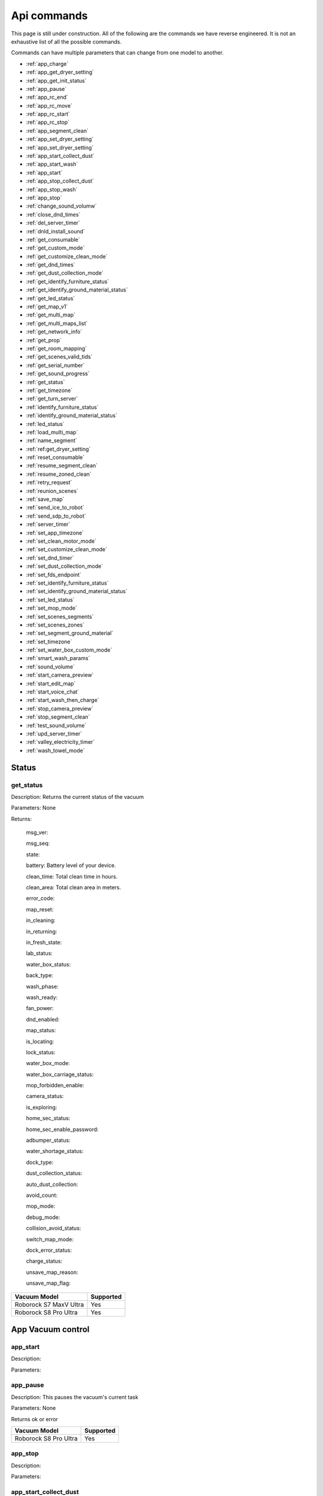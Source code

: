 Api commands
============
This page is still under construction. All of the following are the commands we have reverse engineered. It is not an exhaustive list of all the possible commands.

Commands can have multiple parameters that can change from one model to another.

* :ref:`app_charge`
* :ref:`app_get_dryer_setting`
* :ref:`app_get_init_status`
* :ref:`app_pause`
* :ref:`app_rc_end`
* :ref:`app_rc_move`
* :ref:`app_rc_start`
* :ref:`app_rc_stop`
* :ref:`app_segment_clean`
* :ref:`app_set_dryer_setting`
* :ref:`app_set_dryer_setting`
* :ref:`app_start_collect_dust`
* :ref:`app_start_wash`
* :ref:`app_start`
* :ref:`app_stop_collect_dust`
* :ref:`app_stop_wash`
* :ref:`app_stop`
* :ref:`change_sound_volumw`
* :ref:`close_dnd_times`
* :ref:`del_server_timer`
* :ref:`dnld_install_sound`
* :ref:`get_consumable`
* :ref:`get_custom_mode`
* :ref:`get_customize_clean_mode`
* :ref:`get_dnd_times`
* :ref:`get_dust_collection_mode`
* :ref:`get_identify_furniture_status`
* :ref:`get_identify_ground_material_status`
* :ref:`get_led_status`
* :ref:`get_map_v1`
* :ref:`get_multi_map`
* :ref:`get_multi_maps_list`
* :ref:`get_network_info`
* :ref:`get_prop`
* :ref:`get_room_mapping`
* :ref:`get_scenes_valid_tids`
* :ref:`get_serial_number`
* :ref:`get_sound_progress`
* :ref:`get_status`
* :ref:`get_timezone`
* :ref:`get_turn_server`
* :ref:`identify_furniture_status`
* :ref:`identify_ground_material_status`
* :ref:`led_status`
* :ref:`load_multi_map`
* :ref:`name_segment`
* :ref:`ref:get_dryer_setting`
* :ref:`reset_consumable`
* :ref:`resume_segment_clean`
* :ref:`resume_zoned_clean`
* :ref:`retry_request`
* :ref:`reunion_scenes`
* :ref:`save_map`
* :ref:`send_ice_to_robot`
* :ref:`send_sdp_to_robot`
* :ref:`server_timer`
* :ref:`set_app_timezone`
* :ref:`set_clean_motor_mode`
* :ref:`set_customize_clean_mode`
* :ref:`set_dnd_timer`
* :ref:`set_dust_collection_mode`
* :ref:`set_fds_endpoint`
* :ref:`set_identify_furniture_status`
* :ref:`set_identify_ground_material_status`
* :ref:`set_led_status`
* :ref:`set_mop_mode`
* :ref:`set_scenes_segments`
* :ref:`set_scenes_zones`
* :ref:`set_segment_ground_material`
* :ref:`set_timezone`
* :ref:`set_water_box_custom_mode`
* :ref:`smart_wash_params`
* :ref:`sound_volume`
* :ref:`start_camera_preview`
* :ref:`start_edit_map`
* :ref:`start_voice_chat`
* :ref:`start_wash_then_charge`
* :ref:`stop_camera_preview`
* :ref:`stop_segment_clean`
* :ref:`test_sound_volume`
* :ref:`upd_server_timer`
* :ref:`valley_electricity_timer`
* :ref:`wash_towel_mode`

Status
------

get_status
~~~~~~~~~~

Description: Returns the current status of the vacuum

Parameters: None

Returns: 

    msg_ver:

    msg_seq:

    state:

    battery: Battery level of your device.

    clean_time: Total clean time in hours.

    clean_area: Total clean area in meters.

    error_code:

    map_reset:

    in_cleaning:

    in_returning:

    in_fresh_state:

    lab_status:

    water_box_status:

    back_type:

    wash_phase:

    wash_ready:

    fan_power:

    dnd_enabled:

    map_status:

    is_locating:

    lock_status:

    water_box_mode:

    water_box_carriage_status:

    mop_forbidden_enable:

    camera_status:

    is_exploring:

    home_sec_status:

    home_sec_enable_password:

    adbumper_status:

    water_shortage_status:

    dock_type:

    dust_collection_status:

    auto_dust_collection:

    avoid_count:

    mop_mode:

    debug_mode:

    collision_avoid_status:

    switch_map_mode:

    dock_error_status:

    charge_status:

    unsave_map_reason:

    unsave_map_flag:

======================  =========
Vacuum Model            Supported
======================  =========
Roborock S7 MaxV Ultra  Yes
Roborock S8 Pro Ultra   Yes
======================  =========

App Vacuum control
------------------

app_start
~~~~~~~~~

Description:

Parameters:

app_pause
~~~~~~~~~

Description: This pauses the vacuum's current task

Parameters: None

Returns ok or error

======================  =========
Vacuum Model            Supported
======================  =========
Roborock S8 Pro Ultra   Yes
======================  =========

app_stop
~~~~~~~~

Description:

Parameters:


app_start_collect_dust
~~~~~~~~~~~~~~~~~~~~~~

Description: This empties the bin while docked

Parameters: None

======================  =========
Vacuum Model            Supported
======================  =========
Roborock S8 Pro Ultra   Yes
======================  =========

app_stop_collect_dust
~~~~~~~~~~~~~~~~~~~~~~

Description: This stops the emptying of the dust bin while docked

Parameters: None

======================  =========
Vacuum Model            Supported
======================  =========
Roborock S8 Pro Ultra   Yes
======================  =========

app_start_wash
~~~~~~~~~~~~~~

Description: This washes the mop while docked

Parameters: None

======================  =========
Vacuum Model            Supported
======================  =========
Roborock S8 Pro Ultra   Yes
======================  =========


app_stop_wash
~~~~~~~~~~~~~

Description: This stops washing the mop whiloe docked

Parameters: None

======================  =========
Vacuum Model            Supported
======================  =========
Roborock S8 Pro Ultra   Yes
======================  =========

app_goto_target
~~~~~~~~~~~~~~~

Description: Got to target

Parameters: To be determined

Returns ok or error

======================  =========
Vacuum Model            Supported
======================  =========
Roborock S8 Pro Ultra   Yes
======================  =========

app_charge
~~~~~~~~~~ 

Description: This tells your vacuum to go back to the dock and charge.

Parameters: None

Returns : ok or error

======================  =========
Vacuum Model            Supported
======================  =========
Roborock S7 MaxV Ultra  Yes
Roborock S8 Pro Ultra   Yes
======================  =========


App status
----------

app_get_init_status
~~~~~~~~~~~~~~~~~~~

Description: Returns details on the app being used to interact with Roborock servers ?? In this case  the app is backend supporting the HA integration ?

Parameters: None

Returns:

     local_info:

        name: Name of the app

        bom: Version of the app

        location: Location of the app

        language: Language of the app

        wifiplan: Wifi plan of the app

        timezone: Timezone of the app

        logserver: Log server of the app

        featureset: Featureset of the app

     feature_info: List of features

     new_feature_info: New feature info

Return example::
    {'local_info': {'name': 'custom_A.03.0342_CE', 'bom': 'A.03.0342', 'location': 'de', 'language': 'en', 'wifiplan': '', 'timezone': 'Europe/Berlin', 'logserver': 'awsde0.fds.api.xiaomi.com', 'featureset': 3}, 'feature_info': [111, 112, 113, 114, 115, 116, 117, 118, 119, 120, 121, 122, 123, 124, 125], 'new_feature_info': 2247395306799103, 'new_feature_info_str': '00000008009EFFFE'}


======================  =========
Vacuum Model            Supported
======================  =========
Roborock S8 Pro Ultra   Yes
======================  =========

App dryer settings
------------------

app_get_dryer_setting
~~~~~~~~~~~~~~~~~~~~~

Description: Get dock dryer settings.

Parameters: None

Returns:

    status:

    on:

        cliff_on:

        cliff_off

        count:

        dry_time: Duration dryer remains on in seconds.

    off:

        cliff_on:

        cliff_off:

        count:

Return example::

    {'status': 1, 'on': {'cliff_on': 1, 'cliff_off': 1, 'count': 10, 'dry_time': 7200}, 'off': {'cliff_on': 2, 'cliff_off': 1, 'count': 10}}

Source: Roborock S7 MaxV Ultra

======================  =========
Vacuum Model            Supported
======================  =========
Roborock S7 MaxV Ultra  Yes
Roborock S8 Pro Ultra   Yes
======================  =========

app_set_dryer_setting
~~~~~~~~~~~~~~~~~~~~~

Description: Set the time for the dryer to run

Parameters:  '{"status":1,"on":{"dry_time":14400}}'

dry_time is the time in seconds the dryer will run for

Returns ok or error


======================  =========
Vacuum Model            Supported
======================  =========
Roborock S8 Pro Ultra   Yes
======================  =========

App remote control
------------------

app_rc_start
~~~~~~~~~~~~

Description: Starts remote control.

Parameters: None

Returns ok or error

======================  =========
Vacuum Model            Supported
======================  =========
Roborock S8 Pro Ultra   Yes
======================  =========


app_rc_move
~~~~~~~~~~~

Description: Moves the robot in the direction specified

Parameters: To be documented

Returns ok or error

..
    Need to document the parameters - will need to explore the app to find out what they are


app_rc_stop
-----------

Description: Stops the remote control

Parameters: None

Returns ok or error

..
    Assume stop stops a move ?? Need to check

app_rc_end
~~~~~~~~~~

Description: Ends the remote control task

Parameters:

Returns ok or error

======================  =========
Vacuum Model            Supported
======================  =========
Roborock S8 Pro Ultra   Yes
======================  =========

Segments
--------

app_segment_clean
~~~~~~~~~~~~~~~~~

Description: This starts a segment clean and repeats it the number of times specified.

Parameters: An array of segments to clean. Each segment is an integer with the segment id and the number of times to clean it. For example, to clean segment 18 twice, the parameter would be

 [{'segments': [18], 'repeat': 2}]

Comment: The segment id can be obtained from the inital data returneed on login ??

Returns ok or error

======================  =========
Vacuum Model            Supported
======================  =========
Roborock S8 Pro Ultra   Yes
======================  =========

set_segment_ground_material
~~~~~~~~~~~~~~~~~~~~~~~~~~~

Description: Sets the groud material for the segment

Parameters: "{'data':[[22,3,0]]}"

Returns ok or error

name_segment
~~~~~~~~~~~~

Description: 

Parameters: To be determined

..
    Need to work out parameter format
    Does this allow us to name a segment ?


resume_segment_clean
~~~~~~~~~~~~~~~~~~~~

Description:

Parameters: 

======================  =========
Vacuum Model            Supported
======================  =========
Roborock S8 Pro Ultra   Yes
======================  =========

stop_segment_clean
~~~~~~~~~~~~~~~~~~

Description: 

Parameters:

======================  =========
Vacuum Model            Supported
======================  =========
Roborock S8 Pro Ultra   Yes
======================  =========


app_set_smart_cliff_forbidden
-----------------------------

Description:

Parameters:


app_spot
--------

Description:

Parameters:


app_stat
--------

Description: This returns the current status of the vacuum

Parameters: None

Returns: ok or error

======================  =========
Vacuum Model            Supported
======================  =========
Roborock S8 Pro Ultra   Yes
======================  =========

app_wakeup_robot
----------------

Description:

Parameters:


app_zoned_clean
---------------

Description: Starts a zone clean

Parameters:

.. 
    Us this the last known zone

Returns: ok or error

======================  =========
Vacuum Model            Supported
======================  =========
Roborock S8 Pro Ultra   Yes
======================  =========

camera_status
-------------

Get: get_camera_status

Description: Get camera status.

Parameters: None

Returns: 3457

Source: Roborock S7 MaxV Ultra


Set: set_camera_status

Description:

Parameters:


Carpet clean mode
-----------------

Get: get_carpet_clean_mode
~~~~~~~~~~~~~~~~~~~~~~~~~~

Description: Get carpet clean mode.

Parameters:

Returns:

    carpet_clean_mode: Enumeration for carpet clean mode.

Return example::

    {'carpet_clean_mode': 3}

Source: Roborock S7 MaxV Ultra


Set: set_carpet_clean_mode
~~~~~~~~~~~~~~~~~~~~~~~~~~

Description:

Parameters:


carpet_mode
-----------

Get: get_carpet_mode

Description:

Parameters: None

Returns:

    enable:

    current_integral:

    current_high:

    current_low:

    stall_time:

Return example::

    {'enable': 1, 'current_integral': 450, 'current_high': 500, 'current_low': 400, 'stall_time': 10}

======================  =========
Vacuum Model            Supported
======================  =========
Roborock S7 MaxV Ultra  Yes
Roborock S8 Pro Ultra   Yes
======================  =========


Set: set_carpet_mode
~~~~~~~~~~~~~~~~~~~~

Description:

Parameters:


Child lock
----------

Get: get_child_lock_status
~~~~~~~~~~~~~~~~~~~~~~~~~~

Description: This gets the child lock status of the device. 0 is off, 1 is on.

Parameters: None

Returns:

    lock_status:

Return example::

    {'lock_status': 0}

======================  =========
Vacuum Model            Supported
======================  =========
Roborock S8 Pro Ultra   Yes
======================  =========

Set: set_child_lock_status
~~~~~~~~~~~~~~~~~~~~~~~~~~

Description: This sets the child lock status of the device.

Parameters: '{"lock_status" :0}' 

Returns: ok

======================  =========
Vacuum Model            Supported
======================  =========
Roborock S8 Pro Ultra   Yes
======================  =========

collision_avoid_status
----------------------

Get: get_collision_avoid_status

Description:

Parameters: None

Returns:

    status:

Return example::

    {'status': 1}

======================  =========
Vacuum Model            Supported
======================  =========
Roborock S7 MaxV Ultra  Yes
Roborock S8 Pro Ultra   Yes
======================  =========


Set: set_collision_avoid_status

Description: Update collision avoid status.

Parameters: '{"status" :1}'

Returns:

    ok

======================  =========
Vacuum Model            Supported
======================  =========
Roborock S7 MaxV Ultra  Yes
Roborock S8 Pro Ultra   Yes
======================  =========


Consumables 
-----------

Get: get_consumable
~~~~~~~~~~~~~~~~~~~

Description: This gets the status of all of the consumables for your device.

Parameters: None

Returns:

    main_brush_work_time: This is the amount of time the main brush has been used in seconds since it was last replaced

    side_brush_work_time:  This is the amount of time the side brush has been used in seconds since it was last replaced

    filter_work_time: This is the amount of time the air filter inside the vacuum has been used in seconds since it was last replaced

    filter_element_work_time:

    sensor_dirty_time: This is the amount of time since you have cleaned the sensors on the bottom of your vacuum.

    strainer_work_times:

    dust_collection_work_times:

    cleaning_brush_work_times:

Return examples::

    {'main_brush_work_time': 14151, 'side_brush_work_time': 41638, 'filter_work_time': 14151, 'filter_element_work_time': 0, 'sensor_dirty_time': 41522, 'strainer_work_times': 44, 'dust_collection_work_times': 19, 'cleaning_brush_work_times': 44}


reset_consumable
~~~~~~~~~~~~~~~~

Description:

Parameters:

======================  =========
Vacuum Model            Supported
======================  =========
Roborock S7 MaxV Ultra  Yes
Roborock S8 Pro Ultra   Yes
======================  =========


Custom mode
-----------

Get: get_custom_mode
~~~~~~~~~~~~~~~~~~~~

Description: It returns the current custom mode.

Parameters: None

Returns:

    integer value of the current custom mode

Return example::

    102

..
  Not clear what a custom mode is = will explore

======================  =========
Vacuum Model            Supported
======================  =========
Roborock S7 MaxV Ultra  Yes
Roborock S8 Pro Ultra   Yes
======================  =========

Set: set_custom_mode
~~~~~~~~~~~~~~~~~~~~

Description:

Parameters:


customize_clean_mode
--------------------

Get: get_customize_clean_mode
~~~~~~~~~~~~~~~~~~~~~~~~~~~~~

Description:

Parameters:


Set: set_customize_clean_mode
~~~~~~~~~~~~~~~~~~~~~~~~~~~~~

Description:

Parameters:

Timers

del_server_timer
----------------

Description:

Parameters:


dnd_timer
---------

Get: get_dnd_timer

Description: Gets the do not disturb timer

    start_hour: The hour you want dnd to start

    start_minute: The minute you want dnd to start

    end_hour: The hour you want dnd to be turned off

    end_minute: The minute you want dnd to be turned off

    enabled: If the switch is currently turned on in the app for DnD

Parameters: None


Set: set_dnd_timer

Description:

Parameters:


Close: close_dnd_timer

Description: This disables the dnd timer

Parameters: None


dnld_install_sound
------------------

Description:

Parameters:


dust_collection_mode
--------------------

Get: get_dust_collection_mode

Description:

Parameters: None

Returns:

    mode:

Return example::

    {'mode': 0}

Source: Roborock S7 MaxV Ultra

======================  =========
Vacuum Model            Supported
======================  =========
Roborock S7 MaxV Ultra  Yes
Roborock S8 Pro Ultra   Yes
======================  =========


Set: set_dust_collection_mode

Description:

Parameters:


enable_log_upload
-----------------

Description:

Parameters:



find_me
-------

Description: This makes your vacuum speak so you can find it.

Parameters: None

LEDs 
----

Get: get_flow_led_status
~~~~~~~~~~~~~~~~~~~~~~~~

Description:

Parameters:


Set: set_flow_led_status
~~~~~~~~~~~~~~~~~~~~~~~~

Description:

Parameters:


get_clean_record
----------------

Description:

Parameters:


get_clean_record_map
--------------------

Description:

Parameters:


get_clean_sequence
------------------

Description:

Parameters:


get_clean_summary
-----------------

Description: Get a summary of cleaning history.

Parameters: None

Returns:

    clean_time:

    clean_area:

    clean_count:

    dust_collection_count:

    records:

Return example::

    {'clean_time': 568146, 'clean_area': 8816865000, 'clean_count': 178, 'dust_collection_count': 172, 'records': [1689740211, 1689555788, 1689259450, 1688999113, 1688852350, 1688693213, 1688692357, 1688614354, 1688613280, 1688606676, 1688325265, 1688174717, 1688149381, 1688092832, 1688001593, 1687921414, 1687890618, 1687743256, 1687655018, 1687631444]}

Source: Roborock S7 MaxV Ultra

======================  =========
Vacuum Model            Supported
======================  =========
Roborock S7 MaxV Ultra  Yes
Roborock S8 Pro Ultra   Yes
======================  =========


get_current_sound
-----------------

Description:

Parameters:

Return example::

    {'sid_in_use': 122, 'sid_version': 1, 'sid_in_progress': 0, 'location': 'de', 'bom': 'A.03.0342', 'language': 'en', 'msg_ver': 2}
  
======================  =========
Vacuum Model            Supported
======================  =========
Roborock S7 MaxV Ultra  Yes
Roborock S8 Pro Ultra   Yes
======================  =========



get_device_ice
--------------

..
    This doeas not appear to be supported on S8 Pro Ultra

Description:

Parameters:

======================  =========
Vacuum Model            Supported
======================  =========
Roborock S8 Pro Ultra   No
======================  =========

get_device_sdp
--------------

Description:

Parameters:

======================  =========
Vacuum Model            Supported
======================  =========
Roborock S8 Pro Ultra   No
======================  =========


get_homesec_connect_status
--------------------------

Description:

Parameters:

======================  =========
Vacuum Model            Supported
======================  =========
Roborock S8 Pro Ultra   No
======================  =========


Mop mode
--------

get_mop_mode
~~~~~~~~~~~~

Description: Get mop mode.

Parameters: None

Returns: Enumeration for mop mode. 300

Example for S8 Pro Ultra::

    standard = 300
    deep = 301
    deep_plus = 303
    fast = 304
    custom = 302
     
======================  =========
Vacuum Model            Supported
======================  =========
Roborock S8 Pro Ultra   Yes
======================  =========

set_mop_mode

Description: Set mop mode.

Parameters: mop_mode 300

======================  =========
Vacuum Model            Supported
======================  =========
Roborock S8 Pro Ultra   Yes
======================  =========


get_mop_template_params_summary
-------------------------------

Description:

Parameters:

======================  =========
Vacuum Model            Supported
======================  =========
Roborock S8 Pro Ultra   No
======================  =========

Maps 
----

get_multi_map
~~~~~~~~~~~~~

Description:

Parameters:

Comment: Response timed out for S8 Pro Ultra

.. 
    times out after 4 secs

get_multi_maps_list
~~~~~~~~~~~~~~~~~~~

Description: Returns a list of map information stored on the device.

Parameters: None required

Returns:

    max_multi_map:
    max_bak_map:
    multi_map_count:
    map_info::
            
            mapFlag:
            add_time:
            length:
            name:
            bak_maps::
                
                mapFlag:
                add_time:


Return example::

    {'max_multi_map': 4, 'max_bak_map': 1, 'multi_map_count': 2, 'map_info': [{'mapFlag': 0, 'add_time': 1699919699, 'length': 4, 'name': 'Home', 'bak_maps': [{'mapFlag': 4, 'add_time': 1699823921}]}, {'mapFlag': 1, 'add_time': 1699828035, 'length': 13, 'name': 'Boys bathroom', 'bak_maps': [{'mapFlag': 5, 'add_time': 1699828035}]}]}

Source: S8 Pro Ultra

======================  =========
Vacuum Model            Supported
======================  =========
Roborock S8 Pro Ultra   Yes
======================  =========

get_map_v1
~~~~~~~~~~ 

Description: Returns the map

Parameters: Unknown

Comment: Returns a map in a format that is not yet understood by me

..
    Explore what parameters it may take
    Extend code to return byte stream ?

start_edit_map
~~~~~~~~~~~~~~

Description:

Parameters:


get_room_mapping
----------------

Description: Returns a list of rooms, ids as discovered by 

Parameters: None

Returns:

    room_id

Return example::

    [[16, '14731399', 12], [17, '2220009', 2], [18, '2219688', 12], [19, '2219685', 9], [20, '2219691', 12], [21, '2431758', 12], [22, '2219677', 13], [23, '2312548', 12], [24, '2219678', 14], [25, '2219686', 15], [26, '2219772', 12], [27, '14768755', 12]]

======================  =========
Vacuum Model            Supported
======================  =========
Roborock S7 MaxV Ultra  Yes
Roborock S8 Pro Ultra   Yes
======================  =========

System information
------------------
get_network_info
~~~~~~~~~~~~~~~~

Description: Get the device's network information.

Parameters: None

Returns:

    ssid: SSID of the wirelness network the device is connected to.

    ip: IP address of the device.

    mac: MAC address of the device.

    bssid: BSSID of the device.

    rssi: RSSI of the device.

Return example::

    {'ssid': 'My WiFi Network', 'ip': '192.168.1.29', 'mac': 'a0:2b:47:3d:24:51', 'bssid': '18:3b:1a:23:41:3c', 'rssi': -32}

Source: Roborock S7 MaxV Ultra

======================  =========
Vacuum Model            Supported
======================  =========
Roborock S7 MaxV Ultra  Yes
Roborock S8 Pro Ultra   Yes
======================  =========


get_serial_number
~~~~~~~~~~~~~~~~~

Description: Get serial number of the vacuum.

Parameters: None

Returns::

    serial_number: Serial number of the vacuum.

Return example::

    {'serial_number': 'B16EVD12345678'}

Source: Roborock S7 MaxV Ultra

======================  =========
Vacuum Model            Supported
======================  =========
Roborock S7 MaxV Ultra  Yes
Roborock S8 Pro Ultra   Yes
======================  =========

get_prop
~~~~~~~~

Description: Generic get property command

Parameters: The property to get

Example::

    roborock -d command --device_id aHiddenDeviceId --cmd get_prop --params '["battery"]'



Comment : This example returns the same as get_status. Initial testing has shown that not all get commands are supported by this method



get_scenes_valid_tids
---------------------

Description: To be confirmed

Parameters: None

..
    Appears to be associated with rooms ??

Returns::

[{'tid': '1699679077347', 'map_flag': 0, 'segs': [{'sid': 24}, {'sid': 20}, {'sid': 22}, {'sid': 18}]}, {'tid': '1699679236553', 'map_flag': 0, 'segs': [{'sid': 24}, {'sid': 20}, {'sid': 22}]}, {'tid': '1699679386045', 'map_flag': 0, 'segs': [{'sid': 16}, {'sid': 19}, {'sid': 17}]}, {'tid': '1699679335823', 'map_flag': 0, 'segs': [{'sid': 19}, {'sid': 16}, {'sid': 17}]}]

======================  =========
Vacuum Model            Supported
======================  =========
Roborock S8 Pro Ultra   Yes
======================  =========


get_sound_progress
------------------

Description:

Parameters:

Returns
```
{'sid_in_progress': 0, 'progress': 0, 'state': 0, 'error': 0}
```

..
    Is this where the vacumm is currently located ?

get_turn_server
---------------

Description:

Parameters:

..
    Not found for S8 Pro Ultra

======================  =========
Vacuum Model            Supported
======================  =========
Roborock S8 Pro Ultra   No
======================  =========

identify_furniture_status
-------------------------

Get: get_identify_furniture_status
~~~~~~~~~~~~~~~~~~~~~~~~~~~~~~~~~~

Description:

Parameters:

..
    Does not return anything for S8 Pro Ultra when docked may require vacumm to be cleaning

Set: set_identify_furniture_status
~~~~~~~~~~~~~~~~~~~~~~~~~~~~~~~~~~

Description:

Parameters:

..
    Method not known for S8 Pro Ultra



identify_ground_material_status
-------------------------------

Get: get_identify_ground_material_status
~~~~~~~~~~~~~~~~~~~~~~~~~~~~~~~~~~~~~~~~

Description:

Parameters:

..
    Does not return anything for S8 Pro Ultra when docked may require vacumm to be cleaning


Set: set_identify_ground_material_status
~~~~~~~~~~~~~~~~~~~~~~~~~~~~~~~~~~~~~~~~

Description:

Parameters:

..
    Method not known for S8 Pro Ultra

led_status
----------

Get: get_led_status
~~~~~~~~~~~~~~~~~~~

Description: Returns the LED status. If disabled the indicator light will turn off 1 minute after fully charged

Parameters: 

Returns: 

    led_status: 0 is off, 1 is on 


======================  =========
Vacuum Model            Supported
======================  =========
Roborock S8 Pro Ultra   Yes
======================  =========

Set: set_led_status
~~~~~~~~~~~~~~~~~~~

Description:  Sets the LED status. If disabled the indicator light will turn off 1 minute after fully charged

Parameters: ????

..
    Need to work out parameter format


load_multi_map
--------------

Description:

Parameters: ???

..
    Need to work out parameter format





resume_zoned_clean
------------------

Description:

Parameters:


retry_request
-------------

Description:

Parameters:


reunion_scenes
--------------

Description:

Parameters:


save_map
--------

Description:

Parameters:


send_ice_to_robot
-----------------

Description:

Parameters:


send_sdp_to_robot
-----------------

Description:

Parameters:


server_timer
------------

Get: get_server_timer

Description:

Parameters:


Set: set_server_timer

Description:

Parameters:


set_app_timezone
----------------

Description:

Parameters:


set_clean_motor_mode
--------------------

Description:

Parameters:


set_fds_endpoint
----------------

Description:

Parameters:


set_mop_mode
------------

Description:

Parameters:


set_scenes_segments
-------------------

Description:

Parameters:


set_scenes_zones
----------------

Description:

Parameters:


smart_wash_params
-----------------

Get: get_smart_wash_params
~~~~~~~~~~~~~~~~~~~~~~~~~~

Description: Returns the smartwash parameters

Parameters: None

..
    Not clear what this does

Returns: 
    
        smart_wash: 0 is off, 1 is on
    
        wash_interval: The interval in seconds between washes

Example::

{'smart_wash': 0, 'wash_interval': 1200}


======================  =========
Vacuum Model            Supported
======================  =========
Roborock S8 Pro Ultra   Yes
======================  =========

Set: set_smart_wash_params
~~~~~~~~~~~~~~~~~~~~~~~~~~

Description: Sets the smartwash parameters

Parameters:
    
        smart_wash: 0 is off, 1 is on
    
        wash_interval: The interval in seconds between washes   


{'smart_wash': 0, 'wash_interval': 1200}


======================  =========
Vacuum Model            Supported
======================  =========
Roborock S8 Pro Ultra   Yes
======================  =========

Sound
------------

Get: get_sound_volume
~~~~~~~~~~~~~~~~~~~~~

Description: Returns the volume of the sound played by the vacuum

Parameters: None

Returns: 

    volume: The volume of the sound played by the vacuum

Example::

    72

======================  =========
Vacuum Model            Supported
======================  =========
Roborock S8 Pro Ultra   Yes
======================  =========

change_sound_volume
~~~~~~~~~~~~~~~~~~~~~~~~

Description: Sets the volume of the sound played by the vacuum

Parameters: volume

Returns: ok or error

roborock -d command --device_id aHiddenDeviceId --cmd set_sound_volume --params 72

======================  =========
Vacuum Model            Supported
======================  =========
Roborock S8 Pro Ultra   Yes
======================  =========

test_sound_volume
~~~~~~~~~~~~~~~~~

Description: Plays a sound on the vacumm to identity volume

Parameters: None

======================  =========
Vacuum Model            Supported
======================  =========
Roborock S8 Pro Ultra   Yes
======================  =========



Camera
------

start_camera_preview
~~~~~~~~~~~~~~~~~~~~

Description:

Parameters:

======================  =========
Vacuum Model            Supported
======================  =========
Roborock S8 Pro Ultra   No
======================  =========

stop_camera_preview
~~~~~~~~~~~~~~~~~~~

Description:

Parameters:

======================  =========
Vacuum Model            Supported
======================  =========
Roborock S8 Pro Ultra   No
======================  =========


start_voice_chat
~~~~~~~~~~~~~~~~

Description:

Parameters:

======================  =========
Vacuum Model            Supported
======================  =========
Roborock S8 Pro Ultra   No
======================  =========


start_wash_then_charge
----------------------

Description:

Parameters:

..
    While this returns ok on the S8 Pro Ultra it does not appear to do anything


s

switch_water_mark
-----------------

Description:

Parameters:

======================  =========
Vacuum Model            Supported
======================  =========
Roborock S8 Pro Ultra   No
======================  =========

..
    Not found for S8 Pro Ultra

timezone
--------

Get: get_timezone
~~~~~~~~~~~~~~~~~

Description: Get the device's time zone.

Parameters: None

Returns: Time zone by the TZ identifier (e.g., America/Los_Angeles)

======================  =========
Vacuum Model            Supported
======================  =========
Roborock S7 MaxV Ultra  Yes
Roborock S8 Pro Ultra   Yes
======================  =========


Set: set_timezone
~~~~~~~~~~~~~~~~~

Description: Sets the device's time zone

Parameters: 


upd_server_timer
----------------

Description:

Parameters:


valley_electricity_timer
------------------------

Get: get_valley_electricity_timer

Description:  Get valley electricity timer.

Parameters: None 

Returns:

    start_hour: The hour you want valley electricity to start

    start_minute: The minute you want valley electricity to start

    end_hour: The hour you want valley electricity to be turned off

    end_minute: The minute you want valley electricity to be turned off

    enabled: If the switch is currently turned on in the app for valley electricity


```
{'start_hour': 0, 'start_minute': 0, 'end_hour': 0, 'end_minute': 0, 'enabled': 0}
```

======================  =========
Vacuum Model            Supported
======================  =========
Roborock S8 Pro Ultra   Yes
======================  =========

Set: set_valley_electricity_timer
~~~~~~~~~~~~~~~~~~~~~~~~~~~~~~~~~

Description: Sets the valley electricity timer

Parameters: 

    start_hour: The hour you want valley electricity to start

    start_minute: The minute you want valley electricity to start

    end_hour: The hour you want valley electricity to be turned off

    end_minute: The minute you want valley electricity to be turned off

    enabled: If the switch is currently turned on in the app for valley electricity

Example::

{'start_hour': 0, 'start_minute': 0, 'end_hour': 0, 'end_minute': 0, 'enabled': 0}


..
    This does not appear to have any effect on the S8 Pro Ultra - Params accepted however no affect ??

======================  =========
Vacuum Model            Supported
======================  =========
Roborock S8 Pro Ultra   ???
======================  =========

wash_towel_mode
---------------

Get: get_wash_towel_mode
~~~~~~~~~~~~~~~~~~~~~~~~

Description:

Parameters: None

Returns:

    wash_mode:

Return example::

    {'wash_mode': 1}

Source: Roborock S7 MaxV Ultra


    unknown = -9999

    light = 0

    balanced = 1

    deep = 2


======================  =========
Vacuum Model            Supported
======================  =========
Roborock S7 MaxV Ultra  Yes
Roborock S8 Pro Ultra   Yes
======================  =========


Set: set_wash_towel_mode
~~~~~~~~~~~~~~~~~~~~~~~~

Description: Sets the wash wash_towel_mode

Parameters: {'wash_mode': 2}

Returns: ok or error

Source: S8 Pro Ultra

======================  =========
Vacuum Model            Supported
======================  =========
Roborock S7 MaxV Ultra  Yes
Roborock S8 Pro Ultra   Yes
======================  =========

Water box mode
--------------

get_water_box_custom_mode
~~~~~~~~~~~~~~~~~~~~~~~~~

Description: Get water box mode.

Parameters: None

Returns: Enumeration for water box mode. 203

..
    Not clear what this does - require Enumeration

======================  =========
Vacuum Model            Supported
======================  =========
Roborock S8 Pro Ultra   Yes
======================  =========

set_water_box_custom_mode
~~~~~~~~~~~~~~~~~~~~~~~~~

Description: Set the water box mode.

Parameters: {'water_box_mode': 203}

Returns: ok or error

..
    Not clear what this does - require Enumeration

======================  =========
Vacuum Model            Supported
======================  =========
Roborock S8 Pro Ultra   Yes
======================  =========